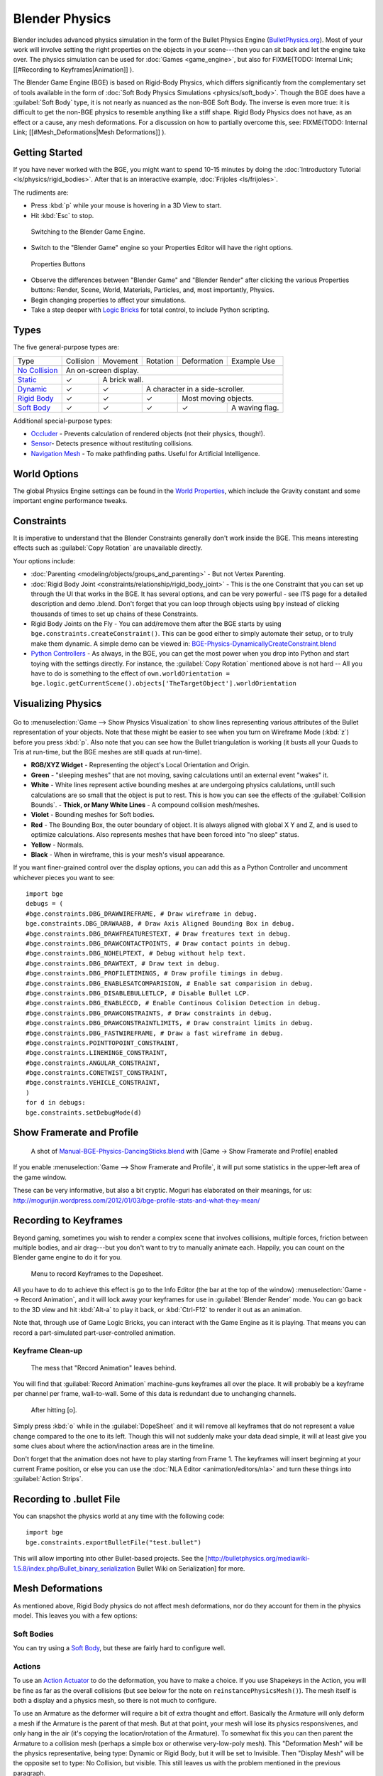 
Blender Physics
===============


Blender includes advanced physics simulation in the form of the Bullet Physics Engine (\ `BulletPhysics.org <http://bulletphysics.org>`__\ ). Most of your work will involve setting the right properties on the objects in your scene---then you can sit back and let the engine take over. The physics simulation can be used for :doc:`Games <game_engine>`\ , but also for
FIXME(TODO: Internal Link;
[[#Recording to Keyframes|Animation]]
).

The Blender Game Engine (BGE) is based on Rigid-Body Physics, which differs significantly from the complementary set of tools available in the form of :doc:`Soft Body Physics Simulations <physics/soft_body>`\ . Though the BGE does have a :guilabel:`Soft Body` type, it is not nearly as nuanced as the non-BGE Soft Body. The inverse is even more true: it is difficult to get the non-BGE physics to resemble anything like a stiff shape. Rigid Body Physics does not have, as an effect or a cause, any mesh deformations. For a discussion on how to partially overcome this, see:
FIXME(TODO: Internal Link;
[[#Mesh_Deformations|Mesh Deformations]]
).


Getting Started
---------------


If you have never worked with the BGE, you might want to spend 10-15 minutes by doing the :doc:`Introductory Tutorial <ls/physics/rigid_bodies>`\ . After that is an interactive example, :doc:`Frijoles <ls/frijoles>`\ .

The rudiments are:


- Press :kbd:`p` while your mouse is hovering in a 3D View to start.
- Hit :kbd:`Esc` to stop.


.. figure:: /images/Manual-BGE-Physics-BlenderGameEngine.jpg

   Switching to the Blender Game Engine.


- Switch to the "Blender Game" engine so your Properties Editor will have the right options.


.. figure:: /images/Manual-BGE-Physics-PropertiesTabs.jpg

   Properties Buttons


- Observe the differences between "Blender Game" and "Blender Render" after clicking the various Properties buttons: Render, Scene, World, Materials, Particles, and, most importantly, Physics.
- Begin changing properties to affect your simulations.
- Take a step deeper with `Logic Bricks <http://wiki.blender.org/index.php/User:Sculptorjim/Game_Engine>`__ for total control, to include Python scripting.


Types
-----


The five general-purpose types are:

+--------------------------------------------------------------------------------------------------------------+---------------------+-------------+-------------------------------+--------------------+--------------+
+Type                                                                                                          |Collision            |Movement     |Rotation                       |Deformation         |Example Use   +
+--------------------------------------------------------------------------------------------------------------+---------------------+-------------+-------------------------------+--------------------+--------------+
+`No Collision <http://wiki.blender.org/index.php/User:Sculptorjim/Game_Engine/Physics/Objects/No Collision>`__|An on-screen display.                                                                                  +
+--------------------------------------------------------------------------------------------------------------+---------------------+-------------+-------------------------------+--------------------+--------------+
+`Static <http://wiki.blender.org/index.php/User:Sculptorjim/Game_Engine/Physics/Objects/Static>`__            |✓                    |A brick wall.                                                                    +
+--------------------------------------------------------------------------------------------------------------+---------------------+-------------+-------------------------------+--------------------+--------------+
+`Dynamic <http://wiki.blender.org/index.php/User:Sculptorjim/Game_Engine/Physics/Objects/Dynamic>`__          |✓                    |✓            |A character in a side-scroller.                                    +
+--------------------------------------------------------------------------------------------------------------+---------------------+-------------+-------------------------------+--------------------+--------------+
+`Rigid Body <http://wiki.blender.org/index.php/User:Sculptorjim/Game_Engine/Physics/Objects/Rigid Body>`__    |✓                    |✓            |✓                              |Most moving objects.               +
+--------------------------------------------------------------------------------------------------------------+---------------------+-------------+-------------------------------+--------------------+--------------+
+`Soft Body <http://wiki.blender.org/index.php/User:Sculptorjim/Game_Engine/Physics/Objects/Soft Body>`__      |✓                    |✓            |✓                              |✓                   |A waving flag.+
+--------------------------------------------------------------------------------------------------------------+---------------------+-------------+-------------------------------+--------------------+--------------+


Additional special-purpose types:

- `Occluder <http://wiki.blender.org/index.php/User:Sculptorjim/Game_Engine/Physics/Objects/Occluder>`__ - Prevents calculation of rendered objects (not their physics, though!).
- `Sensor <http://wiki.blender.org/index.php/User:Sculptorjim/Game_Engine/Physics/Objects/Sensor>`__\ - Detects presence without restituting collisions.
- `Navigation Mesh <http://wiki.blender.org/index.php/User:Sculptorjim/Game_Engine/Physics/Objects/NavigationMesh>`__ - To make pathfinding paths. Useful for Artificial Intelligence.


World Options
-------------


The global Physics Engine settings can be found in the `World Properties <http://wiki.blender.org/index.php/User:Sculptorjim/Game_Engine/Physics/World>`__\ , which include the Gravity constant and some important engine performance tweaks.


Constraints
-----------


It is imperative to understand that the Blender Constraints generally don't work inside the
BGE.
This means interesting effects such as :guilabel:`Copy Rotation` are unavailable directly.

Your options include:

- :doc:`Parenting <modeling/objects/groups_and_parenting>` - But not Vertex Parenting.
- :doc:`Rigid Body Joint <constraints/relationship/rigid_body_joint>` - This is the one Constraint that you can set up through the UI that works in the BGE. It has several options, and can be very powerful - see ITS page for a detailed description and demo .blend. Don't forget that you can loop through objects using ``bpy`` instead of clicking thousands of times to set up chains of these Constraints.
- Rigid Body Joints on the Fly - You can add/remove them after the BGE starts by using ``bge.constraints.createConstraint()``\ . This can be good either to simply automate their setup, or to truly make them dynamic. A simple demo can be viewed in: `BGE-Physics-DynamicallyCreateConstraint.blend <http://wiki.blender.org/index.php/Media:BGE-Physics-DynamicallyCreateConstraint.blend>`__
- `Python Controllers <http://wiki.blender.org/index.php/User:Sculptorjim/Game_Engine/Logic/Controllers/Python>`__ - As always, in the BGE, you can get the most power when you drop into Python and start toying with the settings directly. For instance, the :guilabel:`Copy Rotation` mentioned above is not hard -- All you have to do is something to the effect of ``own.worldOrientation = bge.logic.getCurrentScene().objects['TheTargetObject'].worldOrientation``


Visualizing Physics
-------------------


.. figure:: /images/Manual-BGE-Physics-Visualization.jpg


Go to :menuselection:`Game --> Show Physics Visualization` to show lines representing various attributes
of the Bullet representation of your objects.
Note that these might be easier to see when you turn on Wireframe Mode (\ :kbd:`z`\ )
before you press :kbd:`p`\ .
Also note that you can see how the Bullet triangulation is working
(it busts all your Quads to Tris at run-time, but the BGE meshes are still quads at run-time).


- **RGB/XYZ Widget** - Representing the object's Local Orientation and Origin.
- **Green** - "sleeping meshes" that are not moving, saving calculations until an external event "wakes" it.
- **White** - White lines represent active bounding meshes at are undergoing physics calulations, untill such calculations are so small that the object is put to rest. This is how you can see the effects of the :guilabel:`Collision Bounds`\ .
  - **Thick, or Many White Lines** - A compound collision mesh/meshes.
- **Violet** - Bounding meshes for Soft bodies.
- **Red** - The Bounding Box, the outer boundary of object. It is always aligned with global X Y and Z, and is used to optimize calculations. Also represents meshes that have been forced into "no sleep" status.
- **Yellow** - Normals.
- **Black** - When in wireframe, this is your mesh's visual appearance.

If you want finer-grained control over the display options,
you can add this as a Python Controller and uncomment whichever pieces you want to see:

::


   import bge
   debugs = (
   #bge.constraints.DBG_DRAWWIREFRAME, # Draw wireframe in debug.
   bge.constraints.DBG_DRAWAABB, # Draw Axis Aligned Bounding Box in debug.
   #bge.constraints.DBG_DRAWFREATURESTEXT, # Draw freatures text in debug.
   #bge.constraints.DBG_DRAWCONTACTPOINTS, # Draw contact points in debug.
   #bge.constraints.DBG_NOHELPTEXT, # Debug without help text.
   #bge.constraints.DBG_DRAWTEXT, # Draw text in debug.
   #bge.constraints.DBG_PROFILETIMINGS, # Draw profile timings in debug.
   #bge.constraints.DBG_ENABLESATCOMPARISION, # Enable sat comparision in debug.
   #bge.constraints.DBG_DISABLEBULLETLCP, # Disable Bullet LCP.
   #bge.constraints.DBG_ENABLECCD, # Enable Continous Colision Detection in debug.
   #bge.constraints.DBG_DRAWCONSTRAINTS, # Draw constraints in debug.
   #bge.constraints.DBG_DRAWCONSTRAINTLIMITS, # Draw constraint limits in debug.
   #bge.constraints.DBG_FASTWIREFRAME, # Draw a fast wireframe in debug.
   #bge.constraints.POINTTOPOINT_CONSTRAINT,
   #bge.constraints.LINEHINGE_CONSTRAINT,
   #bge.constraints.ANGULAR_CONSTRAINT,
   #bge.constraints.CONETWIST_CONSTRAINT,
   #bge.constraints.VEHICLE_CONSTRAINT,
   )
   for d in debugs:
   bge.constraints.setDebugMode(d)


Show Framerate and Profile
--------------------------


.. figure:: /images/Manual-BGE-Physics_ProfileStats.jpg

   A shot of `Manual-BGE-Physics-DancingSticks.blend <http://wiki.blender.org/index.php/Media:Manual-BGE-Physics-DancingSticks.blend>`__ with [Game → Show Framerate and Profile] enabled


If you enable :menuselection:`Game --> Show Framerate and Profile`\ ,
it will put some statistics in the upper-left area of the game window.

These can be very informative, but also a bit cryptic.
Moguri has elaborated on their meanings, for us:
http://mogurijin.wordpress.com/2012/01/03/bge-profile-stats-and-what-they-mean/


Recording to Keyframes
----------------------


Beyond gaming, sometimes you wish to render a complex scene that involves collisions,
multiple forces, friction between multiple bodies,
and air drag---but you don't want to try to manually animate each. Happily,
you can count on the Blender game engine to do it for you.


.. figure:: /images/Manual-BGE-Physics-RecordAnimation.jpg

   Menu to record Keyframes to the Dopesheet.


All you have to do to achieve this effect is go to the Info Editor
(the bar at the top of the window) :menuselection:`Game --> Record Animation`\ ,
and it will lock away your keyframes for use in :guilabel:`Blender Render` mode.
You can go back to the 3D view and hit :kbd:`Alt-a` to play it back,
or :kbd:`Ctrl-F12` to render it out as an animation.

Note that, through use of Game Logic Bricks,
you can interact with the Game Engine as it is playing.
That means you can record a part-simulated part-user-controlled animation.


Keyframe Clean-up
~~~~~~~~~~~~~~~~~


.. figure:: /images/Manual-BGE-Physics-DopeSheetFull.jpg

   The mess that "Record Animation" leaves behind.


You will find that :guilabel:`Record Animation` machine-guns keyframes all over the place.
It will probably be a keyframe per channel per frame, wall-to-wall.
Some of this data is redundant due to unchanging channels.


.. figure:: /images/Manual-BGE-Physics-DopeSheetCleaned.jpg

   After hitting [o].


Simply press :kbd:`o` while in the :guilabel:`DopeSheet` and it will remove all
keyframes that do not represent a value change compared to the one to its left.
Though this will not suddenly make your data dead simple,
it will at least give you some clues about where the action/inaction areas are in the timeline.

Don't forget that the animation does not have to play starting from Frame 1. The keyframes will insert beginning at your current Frame position, or else you can use the :doc:`NLA Editor <animation/editors/nla>` and turn these things into :guilabel:`Action Strips`\ .


Recording to .bullet File
-------------------------


You can snapshot the physics world at any time with the following code:

::


   import bge
   bge.constraints.exportBulletFile("test.bullet")


This will allow importing into other Bullet-based projects. See the
[http://bulletphysics.org/mediawiki-1.5.8/index.php/Bullet_binary_serialization Bullet Wiki on
Serialization] for more.


Mesh Deformations
-----------------


As mentioned above, Rigid Body physics do not affect mesh deformations,
nor do they account for them in the physics model. This leaves you with a few options:


Soft Bodies
~~~~~~~~~~~


You can try using a `Soft Body <http://wiki.blender.org/index.php/User:Sculptorjim/Game_Engine/Physics/Objects/Soft_Body>`__\ , but these are fairly hard to configure well.


Actions
~~~~~~~


To use an `Action Actuator <http://wiki.blender.org/index.php/User:Sculptorjim/Game_Engine/Logic/Actuators/Action>`__ to do the deformation, you have to make a choice. If you use Shapekeys in the Action, you will be fine as far as the overall collisions (but see below for the note on ``reinstancePhysicsMesh()``\ ). The mesh itself is both a display and a physics mesh, so there is not much to configure.

To use an Armature as the deformer will require a bit of extra thought and effort.
Basically the Armature will only deform a mesh if the Armature is the parent of that mesh.
But at that point, your mesh will lose its physics responsivenes, and only hang in the air
(it's copying the location/rotation of the Armature).
To somewhat fix this you can then parent the Armature to a collision mesh
(perhaps a simple box or otherwise very-low-poly mesh).
This "Deformation Mesh" will be the physics representative, being type: Dynamic or Rigid Body,
but it will be set to Invisible. Then "Display Mesh" will be the opposite  set to type:
No Collision, but visible.
This still leaves us with the problem mentioned in the previous paragraph.

When you deform a display mesh, it does not update the corresponding physics mesh. You can view this evidently when you
FIXME(TODO: Internal Link;
[[#Visualizing_Physics|Enable Physics Visualization]]
) - the collision bounds will remain exactly as when they began. To fix this, you must call ``own.reinstancePhysicsMesh()`` in some form. Currently this only works on :guilabel:`Triangle Mesh` bounds, not :guilabel:`Convex Hull`\ . We have prepared a demonstration file in `Manual-BGE-Physics-DancingSticks.blend <http://wiki.blender.org/index.php/Media:Manual-BGE-Physics-DancingSticks.blend>`__\ . Note that we had to increase the :menuselection:`World --> Physics --> Physics Steps --> Substeps` to make the collisions work well. The more basic case is the case the Shapekeyed Action, which you can see in the back area of the scene. Since it is the only object involved, you can call ``reinstancePhysicsMesh()`` unadorned, and it will do the right thing.

The more complicated case is the :menuselection:`Collision Mesh --> Armature --> Display Mesh` cluster,
which you can see in the front of the scene.
What it does in the .blend is call ``reinstancePhysicsMesh(viz)``\ , that is,
passing in a reference to the visual mesh.
If we tried to establish this relationship without the use of Python,
we would find that Blender's dependency check system would reject it as a cyclic setup.
This is an example of where Blender's checking is too coarsely-grained,
as this circle is perfectly valid: the grandparent object (the Collision Mesh)
controls the location/rotation, while the middle object (the Armature)
receives the animated Action, where the child (the Display Mesh) receives the deformation,
and passes that on up to the top, harmlessly. Something to note is that the Collision Mesh is
merely a plane -- that is all it requires for this,
since it will be getting the mesh data from ``viz``\ .


Ragdolls
~~~~~~~~


A third option is to create your items out of many sub-objects, connected together with Rigid Body Joints or similar. This can be quite a bit more work, but the results can be much more like a realistic response to collisions. For an Addon that can help you out in the process, check out the `Blender Ragdoll Implementation Kit <http://wiki.blender.org/index.php/Extensions:2.6/Py/Scripts/Game_Engine/BRIK_ragdolls>`__\ .


Digging Deeper
--------------


Sometimes you will want to look at:

- The main Bullet Physics page - http://bulletphysics.org/wordpress/
- The Bullet Wiki - http://www.bulletphysics.org/mediawiki-1.5.8/index.php?title=Documentation
- The Bullet API Docs - http://www.continuousphysics.com/Bullet/BulletFull/index.html
- The Bullet Forums - http://www.bulletphysics.org/Bullet/phpBB3/

Then there is always:


Reading the Blender and Bullet Source Files
~~~~~~~~~~~~~~~~~~~~~~~~~~~~~~~~~~~~~~~~~~~


This might sound intimidating, even if you know C/C++, but it can be very informative.
You can see how Blender sets up the objects to pass to Bullet, add ``printf
()``\ s in places,
or otherwise experiment and ``svn revert`` to get back to normalcy.

Here is an example of the trail to get to the bottom of the handling of the options.
We will observe the handling of the ``use_shape_match`` property, as an example.

- Start by getting

FIXME(Link Type Unsupported: dev;
[[Dev:Doc/Building_Blender|The Blender Source Tree]]
)

- If you search it for ``use_shape_match`` (e.g., by ``grep -r use_shape_match .``\ ), this will lead you to `blender/source/blender/makesrna/intern/rna_object_force.c <https://svn.blender.org/svnroot/bf-blender/trunk/blender/source/blender/makesrna/intern/rna_object_force.c>`__\ , which says:

::


   prop = RNA_def_property(srna, "use_shape_match", PROP_BOOLEAN, PROP_NONE);
   RNA_def_property_boolean_sdna(prop, NULL, "flag", OB_BSB_SHAPE_MATCHING);
   RNA_def_property_ui_text(prop, "Shape Match", "Enable soft body shape matching goal");


- From this we see that the internal flag is set from the value of ``OB_BSB_SHAPE_MATCHING``
- Searching for that leads us to:
  - Its simple initialization in `blender/blenkernel/intern/bullet.c <https://svn.blender.org/svnroot/bf-blender/trunk/blender/source/blender/blenkernel/intern/bullet.c>`__
  - Its assignment to ``objprop.m_gamesoftFlag``\ , an object of type ``KX_ObjectProperties``\ , in `gameengine/Converter/BL_BlenderDataConversion.cpp <https://svn.blender.org/svnroot/bf-blender/trunk/blender/source/gameengine/Converter/BL_BlenderDataConversion.cpp>`__ -- so far, only passing the value, no actual decision-making.
- Searching for that leads us to `gameengine/Physics/Bullet/CcdPhysicsController.cpp <https://svn.blender.org/svnroot/bf-blender/trunk/blender/source/gameengine/Physics/Bullet/CcdPhysicsController.cpp>`__ where we can find the following:

::


   if (m_cci.m_gamesoftFlag & CCD_BSB_SHAPE_MATCHING)//OB_SB_GOAL)
   {
   psb→setPose(false,true);//
   } else
   {
   psb→setPose(true,false);
   }


- Here is the first bit of logic. It inverts the arguments to ``setPose`` depending on the value. Now then, since ``psb`` is of type ``btSoftBody``\ , we have officially launched into Bullet territory. You have a couple options:
  - If you go to the `Bullet API Navigator <http://www.continuousphysics.com/Bullet/BulletFull>`__ and expand the :guilabel:`Class List` menu, you can :kbd:`Ctrl-f` for the ``btSoftBody`` class, and follow the link to the `btSoftBody Class Reference <http://www.continuousphysics.com/Bullet/BulletFull/classbtSoftBody.html>`__ Page. There you will see very sparse written documentation, but it will, at least, link you to a syntax-highlighted `line <http://www.continuousphysics.com/Bullet/BulletFull/btSoftBody_8cpp_source.html#l00626>`__ where the method is implemented.
  - Get the Bullet Source with: ``svn checkout http://bullet.googlecode.com/svn/trunk/ bullet-read-only`` and probably run something like ``ctags -r .`` from that tree every now and then to build the ``tags`` file. Now you can dig further. Something like ``vim -t setPose`` will lead you to the implementation in `src/BulletSoftBody/btSoftBody.cpp <http://bullet.googlecode.com/svn/trunk/src/BulletSoftBody/btSoftBody.cpp>`__ (which is the same code as can be found through the Bullet API Navigator in the previous step).
- Through either approach, we find that the mysterious ``bool``\ s above are for ``btSoftBody::setPose(bool bvolume,bool bframe)``\ , which are immediately assigned to ``m_pose.m_bvolume`` and ``m_pose.m_bframe``\ , respectively.
  - Subsequently searching for ``m_bvolume`` doesn't show much use in this file, other than the assignment and initialization. We could follow the trail deeper to the `btSoftBody::Pose Struct Reference <http://www.continuousphysics.com/Bullet/BulletFull/structbtSoftBody_1_1Pose.html>`__ docs, but for now let's try:
  - Searching for ``m_pose.m_bframe``\ . At this point, in this file, we have finally found the end of the simple passing of the flags, and we will see major chunks of code that are branched depending on this setting.
- Whether we can learn anything apparent at this point will depend on our ability to understand the code and concepts within the Bullet implementation. Perhaps we followed a multi-step process to find inscrutability, but at least we can see the very lines executed within the BGE.
  - Now we have some symbols to search for in `Google <https://www.google.com/search?q=bullet+setPose>`__ or in the `Bullet Forums <http://www.bulletphysics.org/Bullet/phpBB3/search.php?keywords=setPose>`__\ .
  - If we wanted to instrument this code with debugging ``printf()``\ s, we could compile it and link it into our Blender build.

